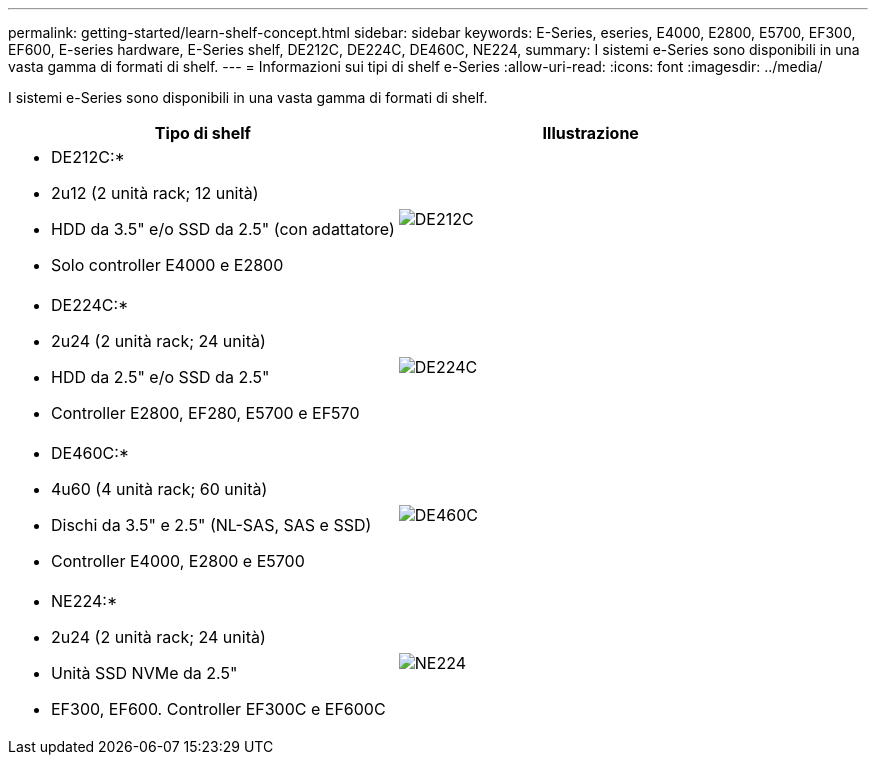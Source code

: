 ---
permalink: getting-started/learn-shelf-concept.html 
sidebar: sidebar 
keywords: E-Series, eseries, E4000, E2800, E5700, EF300, EF600, E-series hardware, E-Series shelf, DE212C, DE224C, DE460C, NE224, 
summary: I sistemi e-Series sono disponibili in una vasta gamma di formati di shelf. 
---
= Informazioni sui tipi di shelf e-Series
:allow-uri-read: 
:icons: font
:imagesdir: ../media/


[role="lead"]
I sistemi e-Series sono disponibili in una vasta gamma di formati di shelf.

|===
| Tipo di shelf | Illustrazione 


 a| 
* DE212C:*

* 2u12 (2 unità rack; 12 unità)
* HDD da 3.5" e/o SSD da 2.5" (con adattatore)
* Solo controller E4000 e E2800

 a| 
image:../media/e2812_front.gif["DE212C"]



 a| 
* DE224C:*

* 2u24 (2 unità rack; 24 unità)
* HDD da 2.5" e/o SSD da 2.5"
* Controller E2800, EF280, E5700 e EF570

 a| 
image:../media/e2824_front.gif["DE224C"]



 a| 
* DE460C:*

* 4u60 (4 unità rack; 60 unità)
* Dischi da 3.5" e 2.5" (NL-SAS, SAS e SSD)
* Controller E4000, E2800 e E5700

 a| 
image:../media/de460c.gif["DE460C"]



 a| 
* NE224:*

* 2u24 (2 unità rack; 24 unità)
* Unità SSD NVMe da 2.5"
* EF300, EF600. Controller EF300C e EF600C

 a| 
image:../media/ne224.gif["NE224"]

|===